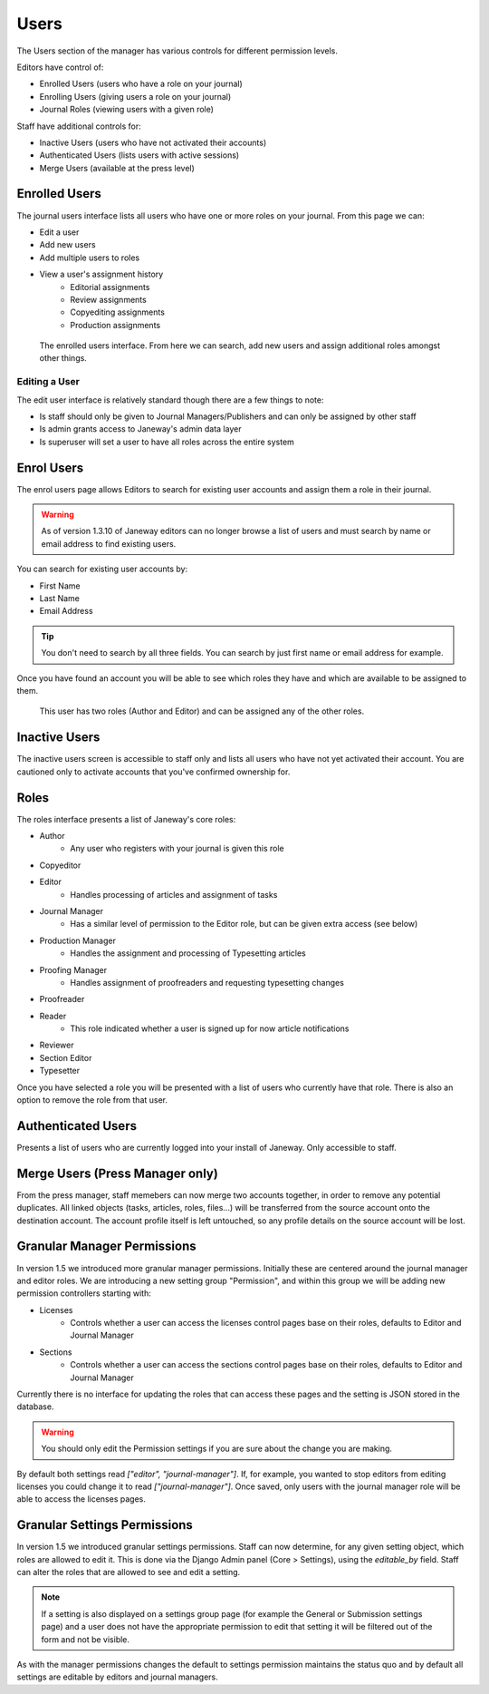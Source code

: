 Users
=====
The Users section of the manager has various controls for different permission levels.

Editors have control of:

- Enrolled Users (users who have a role on your journal)
- Enrolling Users (giving users a role on your journal)
- Journal Roles (viewing users with a given role)

Staff have additional controls for:

- Inactive Users (users who have not activated their accounts)
- Authenticated Users (lists users with active sessions)
- Merge Users (available at the press level)

Enrolled Users
--------------
The journal users interface lists all users who have one or more roles on your journal. From this page we can:

- Edit a user
- Add new users
- Add multiple users to roles
- View a user's assignment history
    - Editorial assignments
    - Review assignments
    - Copyediting assignments
    - Production assignments

.. figure:: ../../nstatic/enrolled_users.png

    The enrolled users interface. From here we can search, add new users and assign additional roles amongst other things.

Editing a User
~~~~~~~~~~~~~~
The edit user interface is relatively standard though there are a few things to note:

- Is staff should only be given to Journal Managers/Publishers and can only be assigned by other staff
- Is admin grants access to Janeway's admin data layer
- Is superuser will set a user to have all roles across the entire system

Enrol Users
--------------
.. _enrolusersanchor:

The enrol users page allows Editors to search for existing user accounts and assign them a role in their journal.

.. warning::
    As of version 1.3.10 of Janeway editors can no longer browse a list of users and must search by name or email address to find existing users.

You can search for existing user accounts by:

- First Name
- Last Name
- Email Address

.. tip::
    You don't need to search by all three fields. You can search by just first name or email address for example.

Once you have found an account you will be able to see which roles they have and which are available to be assigned to them.

.. figure:: ../../nstatic/enrol_user.gif

    This user has two roles (Author and Editor) and can be assigned any of the other roles.

Inactive Users
--------------
The inactive users screen is accessible to staff only and lists all users who have not yet activated their account. You are cautioned only to activate accounts that you've confirmed ownership for.

Roles
-----
The roles interface presents a list of Janeway's core roles:

- Author
    - Any user who registers with your journal is given this role
- Copyeditor
- Editor
    - Handles processing of articles and assignment of tasks
- Journal Manager
    - Has a similar level of permission to the Editor role, but can be given extra access (see below)
- Production Manager
    - Handles the assignment and processing of Typesetting articles
- Proofing Manager
    - Handles assignment of proofreaders and requesting typesetting changes
- Proofreader
- Reader
    - This role indicated whether a user is signed up for now article notifications
- Reviewer
- Section Editor
- Typesetter

Once you have selected a role you will be presented with a list of users who currently have that role. There is also an option to remove the role from that user.

.. figure:: ../../nstatic/roles.gif

Authenticated Users
-------------------
Presents a list of users who are currently logged into your install of Janeway. Only accessible to staff.

Merge Users (Press Manager only)
--------------------------------
From the press manager, staff memebers can now merge two accounts together, in order to remove any potential duplicates.
All linked objects (tasks, articles, roles, files...) will be transferred from the source account onto the destination account.
The account profile itself is left untouched, so any profile details on the source account will be lost.

Granular Manager Permissions
----------------------------
In version 1.5 we introduced more granular manager permissions. Initially these are centered around the journal manager and editor roles. We are introducing a new setting group "Permission", and within this group we will be adding new permission controllers starting with:

- Licenses
    - Controls whether a user can access the licenses control pages base on their roles, defaults to Editor and Journal Manager
- Sections
    - Controls whether a user can access the sections control pages base on their roles, defaults to Editor and Journal Manager

Currently there is no interface for updating the roles that can access these pages and the setting is JSON stored in the database.

.. warning:: You should only edit the Permission settings if you are sure about the change you are making.

By default both settings read `["editor", "journal-manager"]`. If, for example, you wanted to stop editors from editing licenses you could change it to read `["journal-manager"]`. Once saved, only users with the journal manager role will be able to access the licenses pages.

Granular Settings Permissions
-----------------------------
In version 1.5 we introduced granular settings permissions. Staff can now determine, for any given setting object, which roles are allowed to edit it. This is done via the Django Admin panel (Core > Settings), using the `editable_by` field. Staff can alter the roles that are allowed to see and edit a setting.

.. Note:: If a setting is also displayed on a settings group page (for example the General or Submission settings page) and a user does not have the appropriate permission to edit that setting it will be filtered out of the form and not be visible.

As with the manager permissions changes the default to settings permission maintains the status quo and by default all settings are editable by editors and journal managers.
